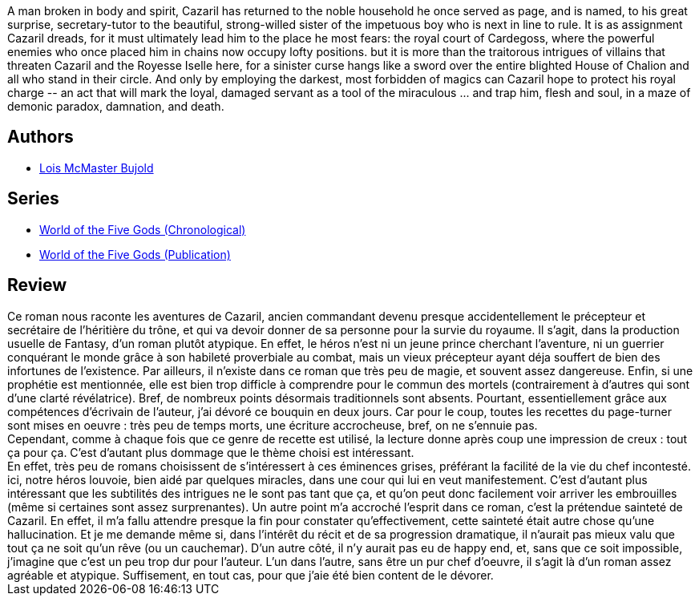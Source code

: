 :jbake-type: post
:jbake-status: published
:jbake-title: The Curse of Chalion (World of the Five Gods, #1)
:jbake-tags:  fantasy, palais, rayon-imaginaire, religion,_année_2006,_mois_juil.,_note_3,complot,read
:jbake-date: 2006-07-18
:jbake-depth: ../../
:jbake-uri: goodreads/books/9780380818600.adoc
:jbake-bigImage: https://i.gr-assets.com/images/S/compressed.photo.goodreads.com/books/1287265899l/395967._SY160_.jpg
:jbake-smallImage: https://i.gr-assets.com/images/S/compressed.photo.goodreads.com/books/1287265899l/395967._SY75_.jpg
:jbake-source: https://www.goodreads.com/book/show/395967
:jbake-style: goodreads goodreads-book

++++
<div class="book-description">
A man broken in body and spirit, Cazaril has returned to the noble household he once served as page, and is named, to his great surprise, secretary-tutor to the beautiful, strong-willed sister of the impetuous boy who is next in line to rule. It is as assignment Cazaril dreads, for it must ultimately lead him to the place he most fears: the royal court of Cardegoss, where the powerful enemies who once placed him in chains now occupy lofty positions. but it is more than the traitorous intrigues of villains that threaten Cazaril and the Royesse Iselle here, for a sinister curse hangs like a sword over the entire blighted House of Chalion and all who stand in their circle. And only by employing the darkest, most forbidden of magics can Cazaril hope to protect his royal charge -- an act that will mark the loyal, damaged servant as a tool of the miraculous ... and trap him, flesh and soul, in a maze of demonic paradox, damnation, and death.
</div>
++++


## Authors
* link:../authors/16094.html[Lois McMaster Bujold]

## Series
* link:../series/World_of_the_Five_Gods_(Chronological).html[World of the Five Gods (Chronological)]
* link:../series/World_of_the_Five_Gods_(Publication).html[World of the Five Gods (Publication)]

## Review

++++
Ce roman nous raconte les aventures de Cazaril, ancien commandant devenu presque accidentellement le précepteur et secrétaire de l’héritière du trône, et qui va devoir donner de sa personne pour la survie du royaume. Il s’agit, dans la production usuelle de Fantasy, d’un roman plutôt atypique. En effet, le héros n’est ni un jeune prince cherchant l’aventure, ni un guerrier conquérant le monde grâce à son habileté proverbiale au combat, mais un vieux précepteur ayant déja souffert de bien des infortunes de l’existence. Par ailleurs, il n’existe dans ce roman que très peu de magie, et souvent assez dangereuse. Enfin, si une prophétie est mentionnée, elle est bien trop difficle à comprendre pour le commun des mortels (contrairement à d’autres qui sont d’une clarté révélatrice). Bref, de nombreux points désormais traditionnels sont absents. Pourtant, essentiellement grâce aux compétences d’écrivain de l’auteur, j’ai dévoré ce bouquin en deux jours. Car pour le coup, toutes les recettes du page-turner sont mises en oeuvre : très peu de temps morts, une écriture accrocheuse, bref, on ne s’ennuie pas. <br/>Cependant, comme à chaque fois que ce genre de recette est utilisé, la lecture donne après coup une impression de creux : tout ça pour ça. C’est d’autant plus dommage que le thème choisi est intéressant. <br/>En effet, très peu de romans choisissent de s’intéressert à ces éminences grises, préférant la facilité de la vie du chef incontesté. ici, notre héros louvoie, bien aidé par quelques miracles, dans une cour qui lui en veut manifestement. C’est d’autant plus intéressant que les subtilités des intrigues ne le sont pas tant que ça, et qu’on peut donc facilement voir arriver les embrouilles (même si certaines sont assez surprenantes). Un autre point m’a accroché l’esprit dans ce roman, c’est la prétendue sainteté de Cazaril. En effet, il m’a fallu attendre presque la fin pour constater qu’effectivement, cette sainteté était autre chose qu’une hallucination. Et je me demande même si, dans l’intérêt du récit et de sa progression dramatique, il n’aurait pas mieux valu que tout ça ne soit qu’un rêve (ou un cauchemar). D’un autre côté, il n’y aurait pas eu de happy end, et, sans que ce soit impossible, j’imagine que c’est un peu trop dur pour l’auteur. L’un dans l’autre, sans être un pur chef d’oeuvre, il s’agit là d’un roman assez agréable et atypique. Suffisement, en tout cas, pour que j’aie été bien content de le dévorer.
++++